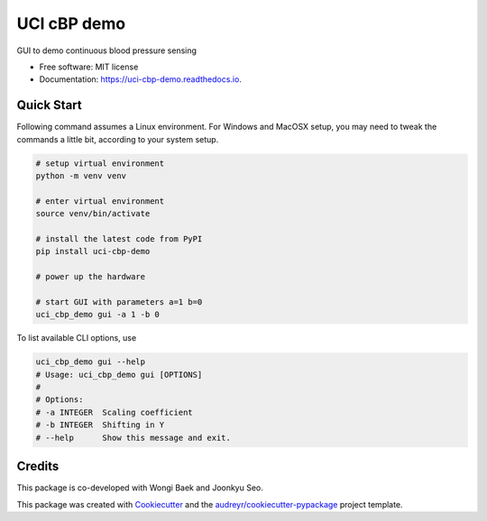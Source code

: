 ============
UCI cBP demo
============


.. image:: https://img.shields.io/pypi/v/uci_cbp_demo.svg
        :target: https://pypi.python.org/pypi/uci_cbp_demo

.. image:: https://img.shields.io/travis/taoyilee/uci_cbp_demo.svg
        :target: https://travis-ci.com/taoyilee/uci_cbp_demo

.. image:: https://readthedocs.org/projects/uci-cbp-demo/badge/?version=latest
        :target: https://uci-cbp-demo.readthedocs.io/en/latest/?badge=latest
        :alt: Documentation Status




GUI to demo continuous blood pressure sensing


* Free software: MIT license
* Documentation: https://uci-cbp-demo.readthedocs.io.


Quick Start
-------------
Following command assumes a Linux environment. For Windows and MacOSX setup, you may need to tweak the commands a
little bit, according to your system setup.

.. code-block:: console

    # setup virtual environment
    python -m venv venv

    # enter virtual environment
    source venv/bin/activate

    # install the latest code from PyPI
    pip install uci-cbp-demo

    # power up the hardware

    # start GUI with parameters a=1 b=0
    uci_cbp_demo gui -a 1 -b 0

To list available CLI options, use

.. code-block:: console

    uci_cbp_demo gui --help
    # Usage: uci_cbp_demo gui [OPTIONS]
    #
    # Options:
    # -a INTEGER  Scaling coefficient
    # -b INTEGER  Shifting in Y
    # --help      Show this message and exit.

Credits
-------
This package is co-developed with Wongi Baek and Joonkyu Seo.

This package was created with Cookiecutter_ and the `audreyr/cookiecutter-pypackage`_ project template.

.. _Cookiecutter: https://github.com/audreyr/cookiecutter
.. _`audreyr/cookiecutter-pypackage`: https://github.com/audreyr/cookiecutter-pypackage
